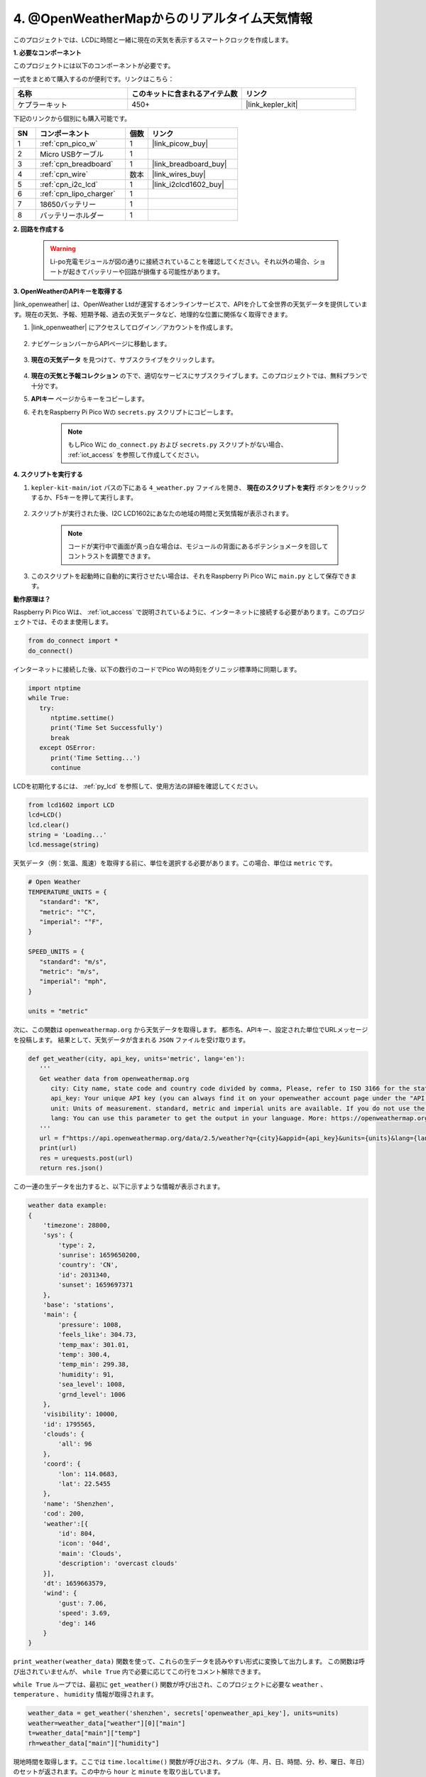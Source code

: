 4. @OpenWeatherMapからのリアルタイム天気情報
===============================================

このプロジェクトでは、LCDに時間と一緒に現在の天気を表示するスマートクロックを作成します。

**1. 必要なコンポーネント**

このプロジェクトには以下のコンポーネントが必要です。

一式をまとめて購入するのが便利です。リンクはこちら：

.. list-table::
    :widths: 20 20 20
    :header-rows: 1

    *   - 名称
        - このキットに含まれるアイテム数
        - リンク
    *   - ケプラーキット
        - 450+
        - |link_kepler_kit|

下記のリンクから個別にも購入可能です。

.. list-table::
    :widths: 5 20 5 20
    :header-rows: 1

    *   - SN
        - コンポーネント
        - 個数
        - リンク

    *   - 1
        - :ref:`cpn_pico_w`
        - 1
        - |link_picow_buy|
    *   - 2
        - Micro USBケーブル
        - 1
        - 
    *   - 3
        - :ref:`cpn_breadboard`
        - 1
        - |link_breadboard_buy|
    *   - 4
        - :ref:`cpn_wire`
        - 数本
        - |link_wires_buy|
    *   - 5
        - :ref:`cpn_i2c_lcd`
        - 1
        - |link_i2clcd1602_buy|
    *   - 6
        - :ref:`cpn_lipo_charger`
        - 1
        -  
    *   - 7
        - 18650バッテリー
        - 1
        -  
    *   - 8
        - バッテリーホルダー
        - 1
        -  

**2. 回路を作成する**

    .. warning::

        Li-po充電モジュールが図の通りに接続されていることを確認してください。それ以外の場合、ショートが起きてバッテリーや回路が損傷する可能性があります。

.. image:: img/wiring/4.owm_bb.png

**3. OpenWeatherのAPIキーを取得する**

|link_openweather| は、OpenWeather Ltdが運営するオンラインサービスで、APIを介して全世界の天気データを提供しています。現在の天気、予報、短期予報、過去の天気データなど、地理的な位置に関係なく取得できます。

#. |link_openweather| にアクセスしてログイン／アカウントを作成します。

    .. image:: img/OWM-1.png

#. ナビゲーションバーからAPIページに移動します。

    .. image:: img/OWM-2.png

#. **現在の天気データ** を見つけて、サブスクライブをクリックします。

    .. image:: img/OWM-3.png

#. **現在の天気と予報コレクション** の下で、適切なサービスにサブスクライブします。このプロジェクトでは、無料プランで十分です。

   .. image:: img/OWM-4.png

#. **APIキー** ページからキーをコピーします。

   .. image:: img/OWM-5.png
 
#. それをRaspberry Pi Pico Wの ``secrets.py`` スクリプトにコピーします。

    .. image:: img/4_openweather1.png

    .. note::

        もしPico Wに ``do_connect.py`` および ``secrets.py`` スクリプトがない場合、 :ref:`iot_access` を参照して作成してください。

    .. code-block:: python
        :emphasize-lines: 5

        secrets = {
        'ssid': 'SSID',
        'password': 'PASSWORD',
        'webhooks_key':'WEBHOOKS_API_KEY',
        'openweather_api_key':'OPENWEATHERMAP_API_KEY'
        }

**4. スクリプトを実行する**

#. ``kepler-kit-main/iot`` パスの下にある ``4_weather.py`` ファイルを開き、 **現在のスクリプトを実行** ボタンをクリックするか、F5キーを押して実行します。

    .. image:: img/4_openweather2.png

#. スクリプトが実行された後、I2C LCD1602にあなたの地域の時間と天気情報が表示されます。

    .. note::

        コードが実行中で画面が真っ白な場合は、モジュールの背面にあるポテンショメータを回してコントラストを調整できます。

#. このスクリプトを起動時に自動的に実行させたい場合は、それをRaspberry Pi Pico Wに ``main.py`` として保存できます。


**動作原理は？**

Raspberry Pi Pico Wは、 :ref:`iot_access` で説明されているように、インターネットに接続する必要があります。このプロジェクトでは、そのまま使用します。

.. code-block:: python

    from do_connect import *
    do_connect()

インターネットに接続した後、以下の数行のコードでPico Wの時刻をグリニッジ標準時に同期します。

.. code-block:: python

   import ntptime
   while True:
      try:
         ntptime.settime()
         print('Time Set Successfully')
         break
      except OSError:
         print('Time Setting...')
         continue    

LCDを初期化するには、 :ref:`py_lcd` を参照して、使用方法の詳細を確認してください。

.. code-block:: python

   from lcd1602 import LCD
   lcd=LCD()
   lcd.clear() 
   string = 'Loading...'
   lcd.message(string)

天気データ（例：気温、風速）を取得する前に、単位を選択する必要があります。この場合、単位は ``metric`` です。

.. code-block:: python

   # Open Weather
   TEMPERATURE_UNITS = {
      "standard": "K",
      "metric": "°C",
      "imperial": "°F",
   }

   SPEED_UNITS = {
      "standard": "m/s",
      "metric": "m/s",
      "imperial": "mph",
   }

   units = "metric"

次に、この関数は ``openweathermap.org`` から天気データを取得します。
都市名、APIキー、設定された単位でURLメッセージを投稿します。
結果として、天気データが含まれる ``JSON`` ファイルを受け取ります。

.. code-block:: python

   def get_weather(city, api_key, units='metric', lang='en'):
      '''
      Get weather data from openweathermap.org
         city: City name, state code and country code divided by comma, Please, refer to ISO 3166 for the state codes or country codes. https://www.iso.org/obp/ui/#search
         api_key: Your unique API key (you can always find it on your openweather account page under the "API key" tab https://home.openweathermap.org/api_keys)
         unit: Units of measurement. standard, metric and imperial units are available. If you do not use the units parameter, standard units will be applied by default. More: https://openweathermap.org/current#data
         lang: You can use this parameter to get the output in your language. More: https://openweathermap.org/current#multi
      '''
      url = f"https://api.openweathermap.org/data/2.5/weather?q={city}&appid={api_key}&units={units}&lang={lang}"
      print(url)
      res = urequests.post(url)
      return res.json()

この一連の生データを出力すると、以下に示すような情報が表示されます。

.. code-block:: python

   weather data example:
   {
       'timezone': 28800,
       'sys': {
           'type': 2,
           'sunrise': 1659650200,
           'country': 'CN',
           'id': 2031340,
           'sunset': 1659697371
       },
       'base': 'stations',
       'main': {
           'pressure': 1008,
           'feels_like': 304.73,
           'temp_max': 301.01,
           'temp': 300.4,
           'temp_min': 299.38,
           'humidity': 91,
           'sea_level': 1008,
           'grnd_level': 1006
       },
       'visibility': 10000,
       'id': 1795565,
       'clouds': {
           'all': 96
       }, 
       'coord': {
           'lon': 114.0683,
           'lat': 22.5455
       },
       'name': 'Shenzhen',
       'cod': 200,
       'weather':[{
           'id': 804,
           'icon': '04d',
           'main': 'Clouds',
           'description': 'overcast clouds'
       }],
       'dt': 1659663579,
       'wind': {
           'gust': 7.06,
           'speed': 3.69,
           'deg': 146
       }
   }

``print_weather(weather_data)`` 関数を使って、これらの生データを読みやすい形式に変換して出力します。
この関数は呼び出されていませんが、 ``while True`` 内で必要に応じてこの行をコメント解除できます。

.. image:: img/4_openweather3.png

.. code-block:: python
   :emphasize-lines: 2

   # シェル出力
   print_weather(weather_data)

``while True`` ループでは、最初に ``get_weather()`` 関数が呼び出され、このプロジェクトに必要な ``weather`` 、 ``temperature`` 、 ``humidity`` 情報が取得されます。

.. code-block:: python

   weather_data = get_weather('shenzhen', secrets['openweather_api_key'], units=units)
   weather=weather_data["weather"][0]["main"]
   t=weather_data["main"]["temp"]
   rh=weather_data["main"]["humidity"]

現地時間を取得します。ここでは ``time.localtime()`` 関数が呼び出され、タプル（年、月、日、時間、分、秒、曜日、年日）のセットが返されます。この中から ``hour`` と ``minute`` を取り出しています。

すでにPico Wはグリニッジ標準時に同期されているため、あなたの地域のタイムゾーンを加える必要があります。

.. code-block:: python
    
    # 時間の取得（+24は西半球用）
    # 負の場合は24を加える
    # hours = time.localtime()[3] + int(weather_data["timezone"] / 3600) + 24  # 西半球のみ

    hours = time.localtime()[3] + int(weather_data["timezone"] / 3600)
    mins = time.localtime()[4]

最終的に、天気情報と時刻はLCD1602に表示されます。

.. code-block:: python

   lcd.clear()
   time.sleep_ms(200)
   string = f'{hours:02d}:{mins:02d} {weather}\n'
   lcd.message(string)
   string = f'{t}{TEMPERATURE_UNITS[units]} {rh}%rh'
   lcd.message(string)

メインループが30秒ごとに実行されると、LCD1602は30秒ごとにリフレッシュする時計になります。


